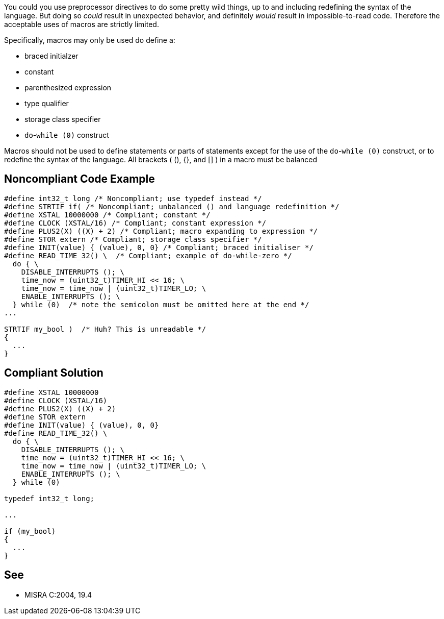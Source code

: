 You could you use preprocessor directives to do some pretty wild things, up to and including redefining the syntax of the language. But doing so _could_ result in unexpected behavior, and definitely _would_ result in impossible-to-read code. Therefore the acceptable uses of macros are strictly limited.

Specifically, macros may only be used do define a:

* braced initialzer
* constant
* parenthesized expression
* type qualifier
* storage class specifier
* ``++do++``-``++while (0)++`` construct

Macros should not be used to define statements or parts of statements except for the use of the ``++do++``-``++while (0)++`` construct, or to redefine the syntax of the language. All brackets ( (), {}, and [] ) in a macro must be balanced


== Noncompliant Code Example

----
#define int32_t long /* Noncompliant; use typedef instead */
#define STRTIF if( /* Noncompliant; unbalanced () and language redefinition */
#define XSTAL 10000000 /* Compliant; constant */
#define CLOCK (XSTAL/16) /* Compliant; constant expression */
#define PLUS2(X) ((X) + 2) /* Compliant; macro expanding to expression */
#define STOR extern /* Compliant; storage class specifier */
#define INIT(value) { (value), 0, 0} /* Compliant; braced initialiser */
#define READ_TIME_32() \  /* Compliant; example of do-while-zero */
  do { \
    DISABLE_INTERRUPTS (); \
    time_now = (uint32_t)TIMER_HI << 16; \
    time_now = time_now | (uint32_t)TIMER_LO; \
    ENABLE_INTERRUPTS (); \
  } while (0)  /* note the semicolon must be omitted here at the end */
...

STRTIF my_bool )  /* Huh? This is unreadable */
{
  ...
}
----


== Compliant Solution

----
#define XSTAL 10000000
#define CLOCK (XSTAL/16)
#define PLUS2(X) ((X) + 2)
#define STOR extern
#define INIT(value) { (value), 0, 0}
#define READ_TIME_32() \
  do { \
    DISABLE_INTERRUPTS (); \
    time_now = (uint32_t)TIMER_HI << 16; \
    time_now = time_now | (uint32_t)TIMER_LO; \
    ENABLE_INTERRUPTS (); \
  } while (0)

typedef int32_t long;

...

if (my_bool) 
{
  ...
}
----


== See

* MISRA C:2004, 19.4

